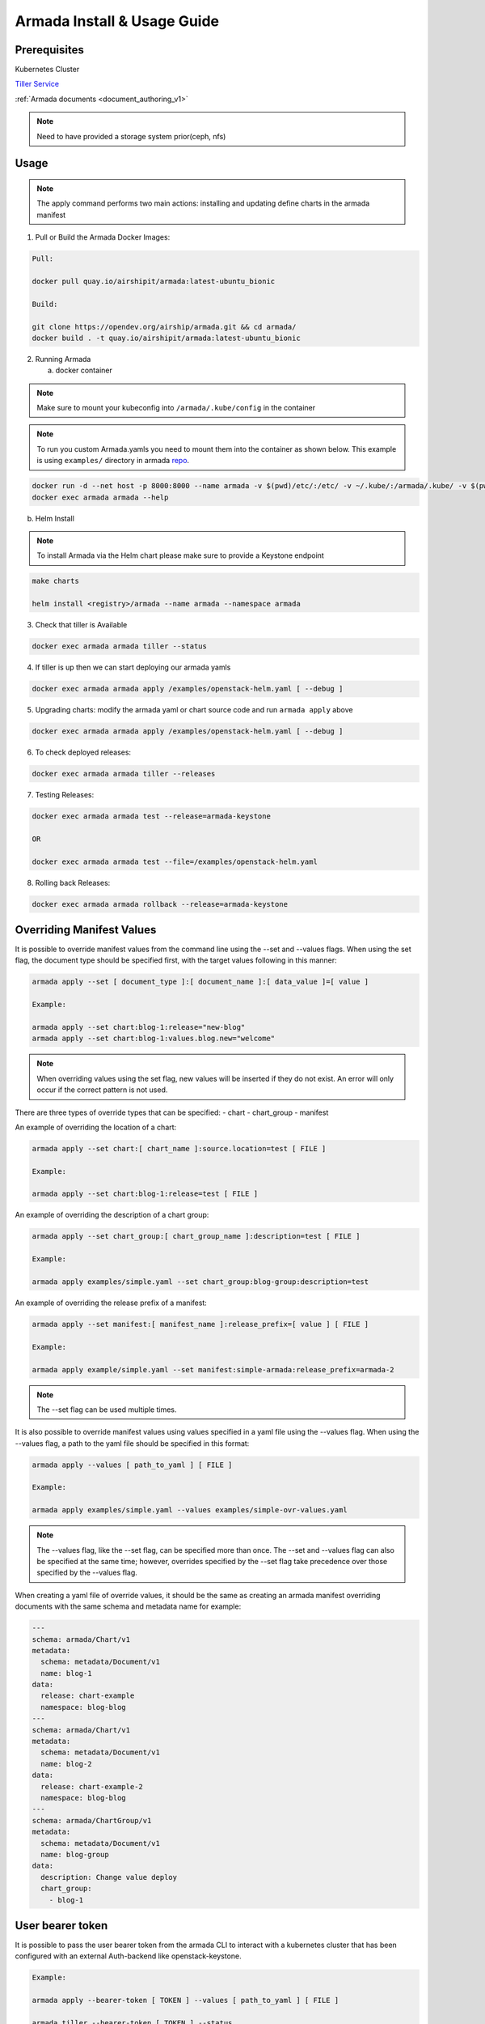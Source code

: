 .. _guide-use-armada:

Armada Install & Usage Guide
============================

Prerequisites
-------------

Kubernetes Cluster

`Tiller Service <https://github.com/kubernetes/helm>`_

.. todo:: point this to v2 docs once they're stable

:ref:`Armada documents <document_authoring_v1>`

.. note::

    Need to have provided a storage system prior(ceph, nfs)

Usage
-----


.. note::

    The apply command performs two main actions: installing and updating define
    charts in the armada manifest

1. Pull or Build the Armada Docker Images:

.. code:: bash

    Pull:

    docker pull quay.io/airshipit/armada:latest-ubuntu_bionic

    Build:

    git clone https://opendev.org/airship/armada.git && cd armada/
    docker build . -t quay.io/airshipit/armada:latest-ubuntu_bionic

2. Running Armada

   a. docker container

.. note::

    Make sure to mount your kubeconfig into ``/armada/.kube/config`` in
    the container

.. note::

    To run you custom Armada.yamls you need to mount them into the container as
    shown below.
    This example is using ``examples/`` directory in armada `repo <https://opendev.org/airship/armada/src/branch/master/examples>`_.

.. code:: bash

    docker run -d --net host -p 8000:8000 --name armada -v $(pwd)/etc/:/etc/ -v ~/.kube/:/armada/.kube/ -v $(pwd)/examples/:/examples quay.io/airshipit/armada:latest-ubuntu_bionic
    docker exec armada armada --help


b. Helm Install

.. note::

    To install Armada via the Helm chart please make sure to provide a Keystone
    endpoint

.. code:: bash

    make charts

    helm install <registry>/armada --name armada --namespace armada

3. Check that tiller is Available

.. code:: bash

    docker exec armada armada tiller --status

4. If tiller is up then we can start deploying our armada yamls

.. code:: bash

    docker exec armada armada apply /examples/openstack-helm.yaml [ --debug ]

5. Upgrading charts: modify the armada yaml or chart source code and run ``armada
   apply`` above

.. code:: bash

    docker exec armada armada apply /examples/openstack-helm.yaml [ --debug ]

6. To check deployed releases:

.. code:: bash

   docker exec armada armada tiller --releases

7. Testing Releases:

.. code:: bash

    docker exec armada armada test --release=armada-keystone

    OR

    docker exec armada armada test --file=/examples/openstack-helm.yaml

8. Rolling back Releases:

.. code:: bash

    docker exec armada armada rollback --release=armada-keystone

Overriding Manifest Values
--------------------------
It is possible to override manifest values from the command line using the
--set and --values flags. When using the set flag, the document type should be
specified first, with the target values following in this manner:

.. code:: bash

    armada apply --set [ document_type ]:[ document_name ]:[ data_value ]=[ value ]

    Example:

    armada apply --set chart:blog-1:release="new-blog"
    armada apply --set chart:blog-1:values.blog.new="welcome"

.. note::

    When overriding values using the set flag, new values will be inserted if
    they do not exist. An error will only occur if the correct pattern is
    not used.

There are three types of override types that can be specified:
- chart
- chart_group
- manifest

An example of overriding the location of a chart:

.. code:: bash

    armada apply --set chart:[ chart_name ]:source.location=test [ FILE ]

    Example:

    armada apply --set chart:blog-1:release=test [ FILE ]

An example of overriding the description of a chart group:

.. code:: bash

    armada apply --set chart_group:[ chart_group_name ]:description=test [ FILE ]

    Example:

    armada apply examples/simple.yaml --set chart_group:blog-group:description=test

An example of overriding the release prefix of a manifest:

.. code:: bash

    armada apply --set manifest:[ manifest_name ]:release_prefix=[ value ] [ FILE ]

    Example:

    armada apply example/simple.yaml --set manifest:simple-armada:release_prefix=armada-2

.. note::

    The --set flag can be used multiple times.

It is also possible to override manifest values using values specified in a
yaml file using the --values flag. When using the --values flag, a path to the
yaml file should be specified in this format:

.. code:: bash

    armada apply --values [ path_to_yaml ] [ FILE ]

    Example:

    armada apply examples/simple.yaml --values examples/simple-ovr-values.yaml

.. note::

    The --values flag, like the --set flag, can be specified more than once.
    The --set and --values flag can also be specified at the same time;
    however, overrides specified by the --set flag take precedence over those
    specified by the --values flag.


When creating a yaml file of override values, it should be the same as creating
an armada manifest overriding documents with the same schema and metadata name
for example:

.. code:: yaml

    ---
    schema: armada/Chart/v1
    metadata:
      schema: metadata/Document/v1
      name: blog-1
    data:
      release: chart-example
      namespace: blog-blog
    ---
    schema: armada/Chart/v1
    metadata:
      schema: metadata/Document/v1
      name: blog-2
    data:
      release: chart-example-2
      namespace: blog-blog
    ---
    schema: armada/ChartGroup/v1
    metadata:
      schema: metadata/Document/v1
      name: blog-group
    data:
      description: Change value deploy
      chart_group:
        - blog-1

User bearer token
-----------------
It is possible to pass the user bearer token from the armada CLI to interact
with a kubernetes cluster that has been configured with an external Auth-backend
like openstack-keystone.

.. code:: bash

    Example:

    armada apply --bearer-token [ TOKEN ] --values [ path_to_yaml ] [ FILE ]

    armada tiller --bearer-token [ TOKEN ] --status

.. note::
    The bearer token option is available for the following commands

    armada apply,
    armada delete,
    armada tiller,
    armada rollback

